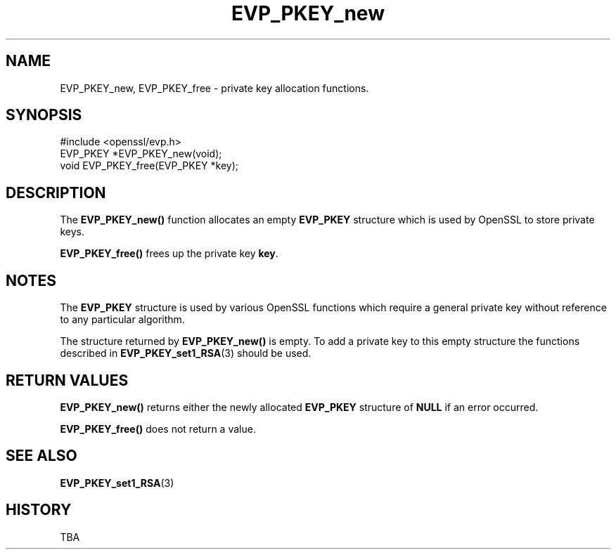 .\" -*- mode: troff; coding: utf-8 -*-
.\" Automatically generated by Pod::Man 5.0102 (Pod::Simple 3.45)
.\"
.\" Standard preamble:
.\" ========================================================================
.de Sp \" Vertical space (when we can't use .PP)
.if t .sp .5v
.if n .sp
..
.de Vb \" Begin verbatim text
.ft CW
.nf
.ne \\$1
..
.de Ve \" End verbatim text
.ft R
.fi
..
.\" \*(C` and \*(C' are quotes in nroff, nothing in troff, for use with C<>.
.ie n \{\
.    ds C` ""
.    ds C' ""
'br\}
.el\{\
.    ds C`
.    ds C'
'br\}
.\"
.\" Escape single quotes in literal strings from groff's Unicode transform.
.ie \n(.g .ds Aq \(aq
.el       .ds Aq '
.\"
.\" If the F register is >0, we'll generate index entries on stderr for
.\" titles (.TH), headers (.SH), subsections (.SS), items (.Ip), and index
.\" entries marked with X<> in POD.  Of course, you'll have to process the
.\" output yourself in some meaningful fashion.
.\"
.\" Avoid warning from groff about undefined register 'F'.
.de IX
..
.nr rF 0
.if \n(.g .if rF .nr rF 1
.if (\n(rF:(\n(.g==0)) \{\
.    if \nF \{\
.        de IX
.        tm Index:\\$1\t\\n%\t"\\$2"
..
.        if !\nF==2 \{\
.            nr % 0
.            nr F 2
.        \}
.    \}
.\}
.rr rF
.\" ========================================================================
.\"
.IX Title "EVP_PKEY_new 3"
.TH EVP_PKEY_new 3 2025-04-27 1.0.2l OpenSSL
.\" For nroff, turn off justification.  Always turn off hyphenation; it makes
.\" way too many mistakes in technical documents.
.if n .ad l
.nh
.SH NAME
EVP_PKEY_new, EVP_PKEY_free \- private key allocation functions.
.SH SYNOPSIS
.IX Header "SYNOPSIS"
.Vb 1
\& #include <openssl/evp.h>
\&
\& EVP_PKEY *EVP_PKEY_new(void);
\& void EVP_PKEY_free(EVP_PKEY *key);
.Ve
.SH DESCRIPTION
.IX Header "DESCRIPTION"
The \fBEVP_PKEY_new()\fR function allocates an empty \fBEVP_PKEY\fR 
structure which is used by OpenSSL to store private keys.
.PP
\&\fBEVP_PKEY_free()\fR frees up the private key \fBkey\fR.
.SH NOTES
.IX Header "NOTES"
The \fBEVP_PKEY\fR structure is used by various OpenSSL functions
which require a general private key without reference to any
particular algorithm.
.PP
The structure returned by \fBEVP_PKEY_new()\fR is empty. To add a
private key to this empty structure the functions described in
\&\fBEVP_PKEY_set1_RSA\fR\|(3) should be used.
.SH "RETURN VALUES"
.IX Header "RETURN VALUES"
\&\fBEVP_PKEY_new()\fR returns either the newly allocated \fBEVP_PKEY\fR
structure of \fBNULL\fR if an error occurred.
.PP
\&\fBEVP_PKEY_free()\fR does not return a value.
.SH "SEE ALSO"
.IX Header "SEE ALSO"
\&\fBEVP_PKEY_set1_RSA\fR\|(3)
.SH HISTORY
.IX Header "HISTORY"
TBA
